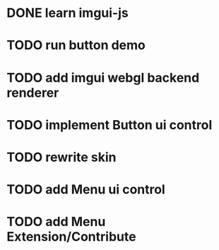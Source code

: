 * DONE learn imgui-js

* TODO run button demo

* TODO add imgui webgl backend renderer

* TODO implement Button ui control

* TODO rewrite skin


* TODO add Menu ui control


* TODO add Menu Extension/Contribute

